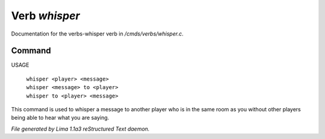 Verb *whisper*
***************

Documentation for the verbs-whisper verb in */cmds/verbs/whisper.c*.

Command
=======

USAGE

 |  ``whisper <player> <message>``
 |  ``whisper <message> to <player>``
 |  ``whisper to <player> <message>``

This command is used to whisper a message to another player who is in the same
room as you without other players being able to hear what you are saying.

.. TAGS: RST



*File generated by Lima 1.1a3 reStructured Text daemon.*
